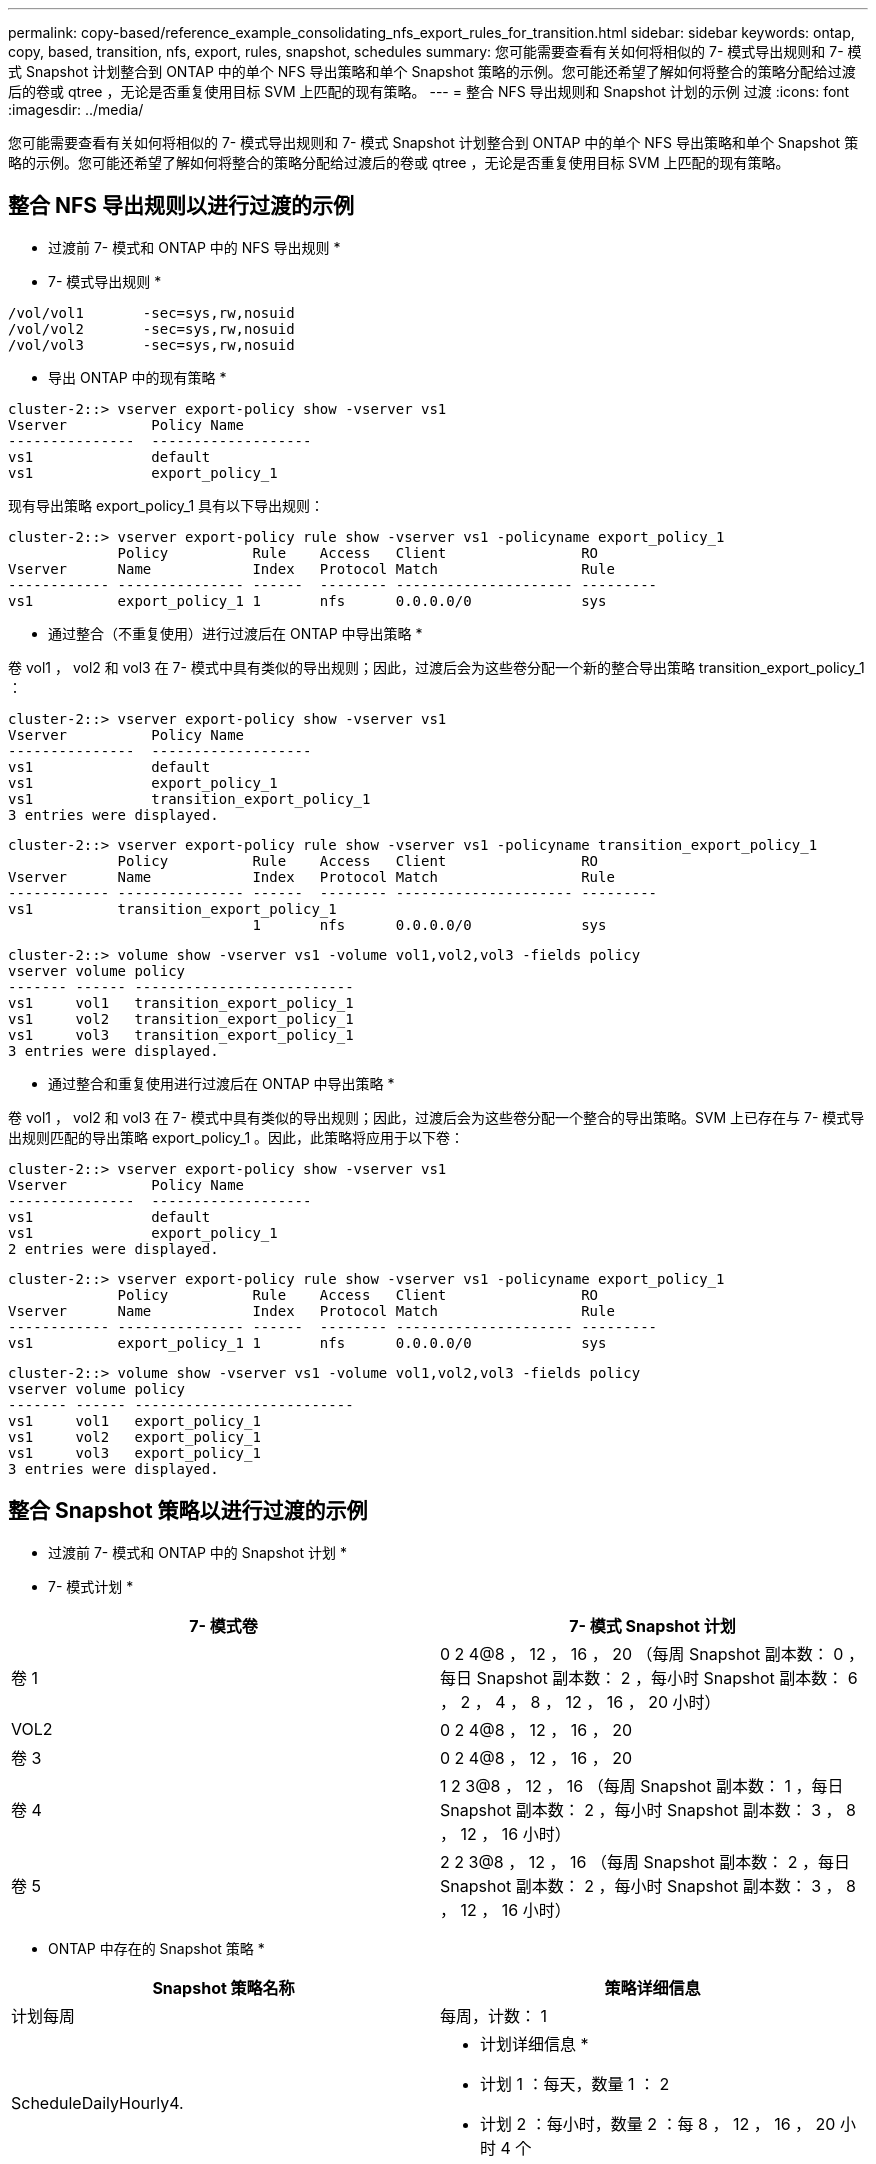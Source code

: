 ---
permalink: copy-based/reference_example_consolidating_nfs_export_rules_for_transition.html 
sidebar: sidebar 
keywords: ontap, copy, based, transition, nfs, export, rules, snapshot, schedules 
summary: 您可能需要查看有关如何将相似的 7- 模式导出规则和 7- 模式 Snapshot 计划整合到 ONTAP 中的单个 NFS 导出策略和单个 Snapshot 策略的示例。您可能还希望了解如何将整合的策略分配给过渡后的卷或 qtree ，无论是否重复使用目标 SVM 上匹配的现有策略。 
---
= 整合 NFS 导出规则和 Snapshot 计划的示例 过渡
:icons: font
:imagesdir: ../media/


[role="lead"]
您可能需要查看有关如何将相似的 7- 模式导出规则和 7- 模式 Snapshot 计划整合到 ONTAP 中的单个 NFS 导出策略和单个 Snapshot 策略的示例。您可能还希望了解如何将整合的策略分配给过渡后的卷或 qtree ，无论是否重复使用目标 SVM 上匹配的现有策略。



== 整合 NFS 导出规则以进行过渡的示例

* 过渡前 7- 模式和 ONTAP 中的 NFS 导出规则 *

* 7- 模式导出规则 *

[listing]
----
/vol/vol1       -sec=sys,rw,nosuid
/vol/vol2       -sec=sys,rw,nosuid
/vol/vol3       -sec=sys,rw,nosuid
----
* 导出 ONTAP 中的现有策略 *

[listing]
----
cluster-2::> vserver export-policy show -vserver vs1
Vserver          Policy Name
---------------  -------------------
vs1              default
vs1              export_policy_1
----
现有导出策略 export_policy_1 具有以下导出规则：

[listing]
----
cluster-2::> vserver export-policy rule show -vserver vs1 -policyname export_policy_1
             Policy          Rule    Access   Client                RO
Vserver      Name            Index   Protocol Match                 Rule
------------ --------------- ------  -------- --------------------- ---------
vs1          export_policy_1 1       nfs      0.0.0.0/0             sys
----
* 通过整合（不重复使用）进行过渡后在 ONTAP 中导出策略 *

卷 vol1 ， vol2 和 vol3 在 7- 模式中具有类似的导出规则；因此，过渡后会为这些卷分配一个新的整合导出策略 transition_export_policy_1 ：

[listing]
----
cluster-2::> vserver export-policy show -vserver vs1
Vserver          Policy Name
---------------  -------------------
vs1              default
vs1              export_policy_1
vs1              transition_export_policy_1
3 entries were displayed.
----
[listing]
----
cluster-2::> vserver export-policy rule show -vserver vs1 -policyname transition_export_policy_1
             Policy          Rule    Access   Client                RO
Vserver      Name            Index   Protocol Match                 Rule
------------ --------------- ------  -------- --------------------- ---------
vs1          transition_export_policy_1
                             1       nfs      0.0.0.0/0             sys
----
[listing]
----
cluster-2::> volume show -vserver vs1 -volume vol1,vol2,vol3 -fields policy
vserver volume policy
------- ------ --------------------------
vs1     vol1   transition_export_policy_1
vs1     vol2   transition_export_policy_1
vs1     vol3   transition_export_policy_1
3 entries were displayed.
----
* 通过整合和重复使用进行过渡后在 ONTAP 中导出策略 *

卷 vol1 ， vol2 和 vol3 在 7- 模式中具有类似的导出规则；因此，过渡后会为这些卷分配一个整合的导出策略。SVM 上已存在与 7- 模式导出规则匹配的导出策略 export_policy_1 。因此，此策略将应用于以下卷：

[listing]
----
cluster-2::> vserver export-policy show -vserver vs1
Vserver          Policy Name
---------------  -------------------
vs1              default
vs1              export_policy_1
2 entries were displayed.
----
[listing]
----
cluster-2::> vserver export-policy rule show -vserver vs1 -policyname export_policy_1
             Policy          Rule    Access   Client                RO
Vserver      Name            Index   Protocol Match                 Rule
------------ --------------- ------  -------- --------------------- ---------
vs1          export_policy_1 1       nfs      0.0.0.0/0             sys
----
[listing]
----
cluster-2::> volume show -vserver vs1 -volume vol1,vol2,vol3 -fields policy
vserver volume policy
------- ------ --------------------------
vs1     vol1   export_policy_1
vs1     vol2   export_policy_1
vs1     vol3   export_policy_1
3 entries were displayed.
----


== 整合 Snapshot 策略以进行过渡的示例

* 过渡前 7- 模式和 ONTAP 中的 Snapshot 计划 *

* 7- 模式计划 *

|===
| 7- 模式卷 | 7- 模式 Snapshot 计划 


 a| 
卷 1
 a| 
0 2 4@8 ， 12 ， 16 ， 20 （每周 Snapshot 副本数： 0 ，每日 Snapshot 副本数： 2 ，每小时 Snapshot 副本数： 6 ， 2 ， 4 ， 8 ， 12 ， 16 ， 20 小时）



 a| 
VOL2
 a| 
0 2 4@8 ， 12 ， 16 ， 20



 a| 
卷 3
 a| 
0 2 4@8 ， 12 ， 16 ， 20



 a| 
卷 4
 a| 
1 2 3@8 ， 12 ， 16 （每周 Snapshot 副本数： 1 ，每日 Snapshot 副本数： 2 ，每小时 Snapshot 副本数： 3 ， 8 ， 12 ， 16 小时）



 a| 
卷 5
 a| 
2 2 3@8 ， 12 ， 16 （每周 Snapshot 副本数： 2 ，每日 Snapshot 副本数： 2 ，每小时 Snapshot 副本数： 3 ， 8 ， 12 ， 16 小时）

|===
* ONTAP 中存在的 Snapshot 策略 *

|===
| Snapshot 策略名称 | 策略详细信息 


 a| 
计划每周
 a| 
每周，计数： 1



 a| 
ScheduleDailyHourly4.
 a| 
* 计划详细信息 *

* 计划 1 ：每天，数量 1 ： 2
* 计划 2 ：每小时，数量 2 ：每 8 ， 12 ， 16 ， 20 小时 4 个




 a| 
计划资源 1.
 a| 
每小时 8 ， 12 ， 16 ， 20 小时，计数： 4

|===
* 通过整合（不重复使用）进行过渡后 ONTAP 中的 Snapshot 策略 *

|===
| 7- 模式卷 | 7- 模式 Snapshot 计划 | ONTAP 中的 Snapshot 策略 


 a| 
卷 1
 a| 
0 2 4@8 ， 12 ， 16 ， 20 （每周 Snapshot 副本数： 0 ，每日 Snapshot 副本数： 2 ，每小时 Snapshot 副本数： 4 ， 8 ， 12 ， 16 ， 20 小时）
 a| 
vol1 ， vol2 和 vol3 的 * 整合策略 *

* 名称： transition_snapshot_policy_0
* 计划详细信息
+
** 计划 1 ：每天，数量 1 ： 2
** 计划 2 ：每小时，数量 2 ：每 8 ， 12 ， 16 ， 20 小时 4 个






 a| 
VOL2
 a| 
0 2 4@8 ， 12 ， 16 ， 20
 a| 
卷 3



 a| 
0 2 4@8 ， 12 ， 16 ， 20
 a| 
卷 4
 a| 
1 2 3@8 ， 12 ， 16 （每周 Snapshot 副本数： 1 ，每日 Snapshot 副本数： 2 ，每小时 Snapshot 副本数： 3 ， 8 ， 12 ， 16 小时）



 a| 
* 名称： transition_snapshot_policy_1
* 计划详细信息
+
** 计划 1 ：每周，数量 1 ： 1
** 计划 2 ：每天，数量 2 ： 2
** 计划 3 ：每小时，数量 3 ：每 8 ， 12 ， 16 小时 3 个



 a| 
卷 5
 a| 
2 2 3@8 ， 12 ， 16 （每周 Snapshot 副本数： 2 ，每日 Snapshot 副本数： 2 ，每小时 Snapshot 副本数： 3 ， 8 ， 12 ， 16 小时）

|===
* 通过整合和重复使用进行过渡后 ONTAP 中的 Snapshot 策略 *

|===
| 7- 模式卷 | 7- 模式 Snapshot 计划 | ONTAP 中的 Snapshot 策略 


 a| 
卷 1
 a| 
0 2 4@8 ， 12 ， 16 ， 20 （每周 Snapshot 副本数： 0 ，每日 Snapshot 副本数： 2 ，每小时 Snapshot 副本数： 4 ， 2 ， 4 ， 8 ， 12 ， 16 ， 20 小时）
 a| 
vol1 ， vol2 和 vol3 的整合策略，可重复使用现有 ONTAP 策略

名称： ScheduleDailyHourly4



 a| 
VOL2
 a| 
0 2 4@8 ， 12 ， 16 ， 20
 a| 
卷 3



 a| 
0 2 4@8 ， 12 ， 16 ， 20
 a| 
卷 4
 a| 
1 2 3@8 ， 12 ， 16 （每周 Snapshot 副本数： 1 ，每日 Snapshot 副本数： 2 ，每小时 Snapshot 副本数： 3 ， 8 ， 12 ， 16 小时）



 a| 
* 名称： transition_snapshot_policy_1
* 计划详细信息
+
** 计划 1 ：每周，数量 1 ： 1
** 计划 2 ：每天，数量 2 ： 2
** 计划 3 ：每小时，数量 3 ：每 8 ， 12 ， 16 小时 3 个



 a| 
卷 5
 a| 
2 2 3@8 ， 12 ， 16 （每周 Snapshot 副本数： 2 ，每日 Snapshot 副本数： 2 ，每小时 Snapshot 副本数： 3 ， 8 ， 12 ， 16 小时）

|===